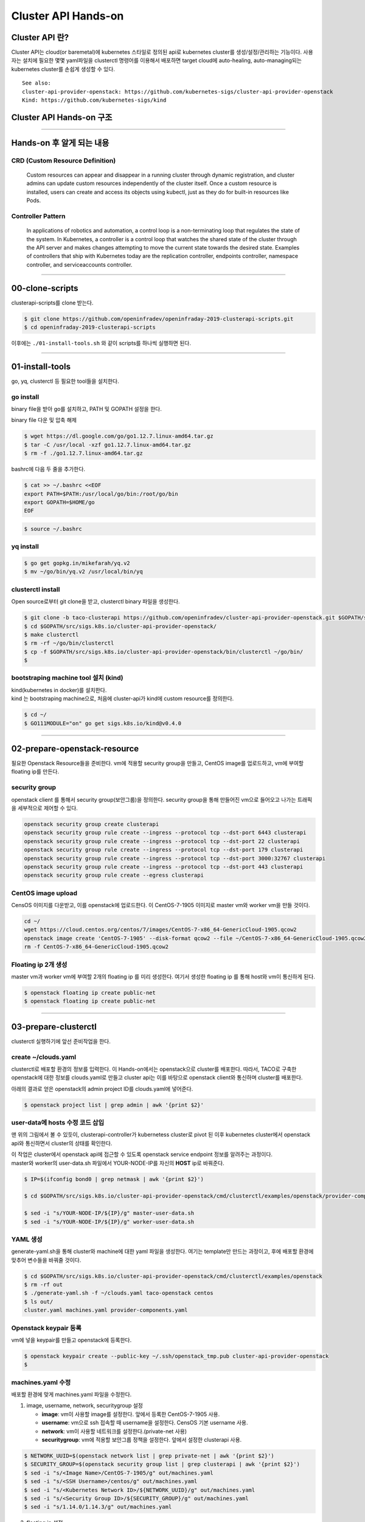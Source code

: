 *********************
Cluster API Hands-on
*********************

Cluster API 란?
========================

Cluster API는 cloud(or baremetal)에 kubernetes 스타일로 정의된 api로 kubernetes cluster를 생성/설정/관리하는 기능이다.
사용자는 설치에 필요한 몇몇 yaml파일을 clusterctl 명령어를 이용해서 배포하면 target cloud에 auto-healing, auto-managing되는 kubernetes cluster를 손쉽게 생성할 수 있다.

.. figure:: _static/clusterapi-is.png

::

   See also:
   cluster-api-provider-openstack: https://github.com/kubernetes-sigs/cluster-api-provider-openstack
   Kind: https://github.com/kubernetes-sigs/kind


Cluster API Hands-on 구조
==========================

.. figure:: _static/taco-clusterapi-diagram.png


---------------


Hands-on 후 알게 되는 내용
===========================

CRD (Custom Resource Definition)
---------------------------------

  Custom resources can appear and disappear in a running cluster through dynamic registration, and cluster admins can update custom resources independently of the cluster itself. Once a custom resource is installed, users can create and access its objects using kubectl, just as they do for built-in resources like Pods.



Controller Pattern
-------------------

  In applications of robotics and automation, a control loop is a non-terminating loop that regulates the state of the system. In Kubernetes, a controller is a control loop that watches the shared state of the cluster through the API server and makes changes attempting to move the current state towards the desired state. Examples of controllers that ship with Kubernetes today are the replication controller, endpoints controller, namespace controller, and serviceaccounts controller.


----------------


00-clone-scripts
==================

clusterapi-scripts를 clone 받는다.

.. code-block:: bash

   $ git clone https://github.com/openinfradev/openinfraday-2019-clusterapi-scripts.git
   $ cd openinfraday-2019-clusterapi-scripts

이후에는 ``./01-install-tools.sh`` 와 같이 scripts를 하나씩 실행하면 된다.


------------------


01-install-tools
==================

go, yq, clusterctl 등 필요한 tool들을 설치한다.

go install
----------

binary file을 받아 go를 설치하고, PATH 및 GOPATH 설정을 한다.

binary file 다운 및 압축 해제
 
.. code-block:: bash

   $ wget https://dl.google.com/go/go1.12.7.linux-amd64.tar.gz
   $ tar -C /usr/local -xzf go1.12.7.linux-amd64.tar.gz
   $ rm -f ./go1.12.7.linux-amd64.tar.gz

bashrc에 다음 두 줄을 추가한다.

.. code-block:: yaml

   $ cat >> ~/.bashrc <<EOF
   export PATH=$PATH:/usr/local/go/bin:/root/go/bin
   export GOPATH=$HOME/go
   EOF

.. code-block:: bash

   $ source ~/.bashrc


yq install
----------

.. code-block:: bash

   $ go get gopkg.in/mikefarah/yq.v2
   $ mv ~/go/bin/yq.v2 /usr/local/bin/yq


clusterctl install
------------------

Open source로부터 git clone을 받고, clusterctl binary 파일을 생성한다.

.. code-block:: bash

   $ git clone -b taco-clusterapi https://github.com/openinfradev/cluster-api-provider-openstack.git $GOPATH/src/sigs.k8s.io/cluster-api-provider-openstack
   $ cd $GOPATH/src/sigs.k8s.io/cluster-api-provider-openstack/
   $ make clusterctl
   $ rm -rf ~/go/bin/clusterctl
   $ cp -f $GOPATH/src/sigs.k8s.io/cluster-api-provider-openstack/bin/clusterctl ~/go/bin/
   $


bootstraping machine tool 설치 (kind)
-------------------------------------

| kind(kubernetes in docker)를 설치한다.
| kind 는 bootstraping machine으로, 처음에 cluster-api가 kind에 custom resource를 정의한다.

.. code-block:: bash

   $ cd ~/
   $ GO111MODULE="on" go get sigs.k8s.io/kind@v0.4.0


----------------


02-prepare-openstack-resource
===============================

필요한 Openstack Resource들을 준비한다.
vm에 적용할 security group을 만들고, CentOS image를 업로드하고, vm에 부여할 floating ip를 만든다.

security group
--------------

openstack client 를 통해서 security group(보안그룹)을 정의한다.
security group을 통해 만들어진 vm으로 들어오고 나가는 트래픽을 세부적으로 제어할 수 있다.

.. code-block:: bash

   openstack security group create clusterapi
   openstack security group rule create --ingress --protocol tcp --dst-port 6443 clusterapi
   openstack security group rule create --ingress --protocol tcp --dst-port 22 clusterapi
   openstack security group rule create --ingress --protocol tcp --dst-port 179 clusterapi
   openstack security group rule create --ingress --protocol tcp --dst-port 3000:32767 clusterapi
   openstack security group rule create --ingress --protocol tcp --dst-port 443 clusterapi
   openstack security group rule create --egress clusterapi


CentOS image upload
-------------------

CensOS 이미지를 다운받고, 이를 openstack에 업로드한다.
이 CentOS-7-1905 이미지로 master vm와 worker vm을 만들 것이다.

.. code-block:: bash

   cd ~/
   wget https://cloud.centos.org/centos/7/images/CentOS-7-x86_64-GenericCloud-1905.qcow2
   openstack image create 'CentOS-7-1905' --disk-format qcow2 --file ~/CentOS-7-x86_64-GenericCloud-1905.qcow2 --container-format bare --public
   rm -f CentOS-7-x86_64-GenericCloud-1905.qcow2

Floating ip 2개 생성
--------------------

master vm과 worker vm에 부여할 2개의 floating ip 를 미리 생성한다.
여기서 생성한 floating ip 를 통해 host와 vm이 통신하게 된다.

.. code-block:: bash

   $ openstack floating ip create public-net
   $ openstack floating ip create public-net


-------------------


03-prepare-clusterctl
======================

clusterctl 실행하기에 앞선 준비작업을 한다.

create ~/clouds.yaml
--------------------

clusterctl로 배포할 환경의 정보를 입력한다.
이 Hands-on에서는 openstack으로 cluster를 배포한다.
따라서, TACO로 구축한 openstack에 대한 정보를 clouds.yaml로 만들고
cluster api는 이를 바탕으로 openstack client와 통신하며 cluster를 배포한다.

아래의 결과로 얻은 openstack의 admin project ID를 clouds.yaml에 넣어준다.

.. code-block:: bash

   $ openstack project list | grep admin | awk '{print $2}'

.. code-block:: yaml
   :Caption: ~/clouds.yaml

   PROJECT_ID=$(openstack project list | grep admin | awk '{print $2}')
   
   cat > ~/clouds.yaml <<EOF
   clouds:
     taco-openstack:
       auth:
         auth_url: http://keystone.openstack.svc.cluster.local:80/v3
         project_name: admin
         username: admin
         password: password
         user_domain_name: Default
         project_domain_name: Default
         project_id: ${PROJECT_ID}
       region_name: RegionOne
   EOF


user-data에 hosts 수정 코드 삽입
---------------------------------

맨 위의 그림에서 볼 수 있듯이, clusterapi-controller가 kubernetess cluster로 pivot 된 이후
kubernetes cluster에서 openstack api와 통신하면서 cluster의 상태를 확인한다.

| 이 작업은 cluster에서 openstack api에 접근할 수 있도록 openstack service endpoint 정보를 알려주는 과정이다.
| master와 worker의 user-data.sh 파일에서 YOUR-NODE-IP를 자신의 **HOST** ip로 바꿔준다.

.. code-block:: bash

   $ IP=$(ifconfig bond0 | grep netmask | awk '{print $2}')
   
   $ cd $GOPATH/src/sigs.k8s.io/cluster-api-provider-openstack/cmd/clusterctl/examples/openstack/provider-component/user-data/centos/templates

   $ sed -i "s/YOUR-NODE-IP/${IP}/g" master-user-data.sh
   $ sed -i "s/YOUR-NODE-IP/${IP}/g" worker-user-data.sh


YAML 생성
---------

generate-yaml.sh을 통해 cluster와 machine에 대한 yaml 파일을 생성한다.
여기는 template만 만드는 과정이고, 후에 배포할 환경에 맞추어 변수들을 바꿔줄 것이다.

.. code-block:: bash

   $ cd $GOPATH/src/sigs.k8s.io/cluster-api-provider-openstack/cmd/clusterctl/examples/openstack
   $ rm -rf out
   $ ./generate-yaml.sh -f ~/clouds.yaml taco-openstack centos
   $ ls out/
   cluster.yaml machines.yaml provider-components.yaml


Openstack keypair 등록
----------------------

vm에 넣을 keypair를 만들고 openstack에 등록한다.

.. code-block:: bash

   $ openstack keypair create --public-key ~/.ssh/openstack_tmp.pub cluster-api-provider-openstack
   $


machines.yaml 수정
------------------

배포할 환경에 맞게 machines.yaml 파일을 수정한다.

1. image, username, network, securitygroup 설정

   * **image**: vm이 사용할 image를 설정한다. 앞에서 등록한 CentOS-7-1905 사용.
   * **username**: vm으로 ssh 접속할 때 username을 설정한다. CensOS 기본 username 사용.
   * **network**: vm이 사용할 네트워크를 설정한다.(private-net 사용)
   * **securitygroup**: vm에 적용할 보안그룹 정책을 설정한다. 앞에서 설정한 clusterapi 사용.

.. code-block:: bash

   $ NETWORK_UUID=$(openstack network list | grep private-net | awk '{print $2}')
   $ SECURITY_GROUP=$(openstack security group list | grep clusterapi | awk '{print $2}')
   $ sed -i "s/<Image Name>/CentOS-7-1905/g" out/machines.yaml
   $ sed -i "s/<SSH Username>/centos/g" out/machines.yaml
   $ sed -i "s/<Kubernetes Network ID>/${NETWORK_UUID}/g" out/machines.yaml
   $ sed -i "s/<Security Group ID>/${SECURITY_GROUP}/g" out/machines.yaml
   $ sed -i "s/1.14.0/1.14.3/g" out/machines.yaml

2. floating ip 설정

   * 사용되고 있지 않은 floating ip를 조회하여, master와 worker에 각각 하나씩 부여한다.

.. code-block:: bash

   $ FLOATING_IP_1=$(openstack floating ip list | grep None | head -n 1 | awk '{print $4}')
   $ FLOATING_IP_2=$(openstack floating ip list | grep None | head -n 2 | tail -n 1 | awk '{print $4}')
   $ FLOATING_IP_LINENUM_1=$(cat out/machines.yaml | grep -n floatingIP | awk '{print $1}' | tr -d ':' | head -n 1)
   $ FLOATING_IP_LINENUM_2=$(cat out/machines.yaml | grep -n floatingIP | awk '{print $1}' | tr -d ':' | tail -n 1)
   $ sed -i "${FLOATING_IP_LINENUM_1}s/<Available Floating IP>/${FLOATING_IP_1}/" out/machines.yaml
   $ sed -i "${FLOATING_IP_LINENUM_2}s/<Available Floating IP>/${FLOATING_IP_2}/" out/machines.yaml

3. tags, serverMeta 등 불필요한 내용 삭제

   * tags와 serverMeta에 대한 내용을 삭제한다.

.. code-block:: bash

   $ TAGS_LINENUM_1=$(cat out/machines.yaml | grep -n tags | awk '{print $1}' | tr -d ':' | head -n 1)
   $ if [[ ! -z "$TAGS_LINENUM_1" ]]; then
     sed -i "${TAGS_LINENUM_1},$(($TAGS_LINENUM_1+3))d" out/machines.yaml
   fi
   $ TAGS_LINENUM_2=$(cat out/machines.yaml | grep -n tags | awk '{print $1}' | tr -d ':' | tail -n 1)
   if [[ ! -z "$TAGS_LINENUM_2" ]]; then
     sed -i "${TAGS_LINENUM_2},$(($TAGS_LINENUM_2+3))d" out/machines.yaml
   fi

4. home directory로 복사

   * 설정이 완료된 yaml 파일을 홈으로 복사한다.

.. code-block:: bash

   $ cp -f out/cluster.yaml ~/
   $ cp -f out/machines.yaml ~/
   $ cp -f out/provider-components.yaml ~/


---------------


04-make-cluster
================

clusterctl 로 cluster를 생성한다.

create k8s cluster on openstack
-------------------------------

*clusterctl이 실행되는 동안 멈추지 말고 기다려야 한다.*

.. code-block:: bash

   $ clusterctl create cluster --bootstrap-type kind --provider openstack -c ~/cluster.yaml -m ~/machines.yaml -p ~/provider-components.yaml
   $   

Useful Commands
----------------

* 140-get-kind-cluster.sh: kind에 생성된 pod를 모두 조회한다.
* 141-get-nodes.sh: clsterctl이 끝난 후 구축된 k8s cluster의 node를 조회한다.
* 142-logs-kind-controller.sh: clusterctl이 실행될 때 kind의 clusterapi-controller log를 확인한다.
* 143-check-user-data-vm.sh: 생성된 master vm의 user-data 파일을 확인한다. YOUR-NODE-IP가 host의 ip로 잘 바뀌었는지 확인한다.
* 144-logs-cloud-init-vm.sh: master vm이 생성되고 init되는 과정의 log를 확인한다.
* 145-logs-k8s-install-vm.sh: init 이후, vm에 k8s가 구축되는 과정의 log를 확인한다.
* 146-delete-kind.sh: kind cluster와 생성된 master 및 worker vm을 삭제한다. clusterctl 도중 문제가 발생했을 경우 이 script를 실행하고 03 script	부터 다시 실행하여 새로운 cluster를 구축한다.


-----------------


05-check-pivot
===============

clsuterctl 이 종료된 후, kind에 있던 clusterapi-controller가 kubernetes cluster 내부로 pivot 되었는지 확인한다.

master vm으로 ssh 접속하여 k8s namespace를 확인한다.
openstack-provider-system namespace의 clusterapi-controller pod를 확인한다.

.. code-block:: bash

   $ MASTER_VM_IP=$(openstack server list | grep master | awk '{print $9}')
   $ ssh -i ~/.ssh/openstack_tmp centos@${MASTER_VM_IP} -t "sudo kubectl get namespaces"
   $ ssh -i ~/.ssh/openstack_tmp centos@${MASTER_VM_IP} -t "sudo kubectl get pods -n openstack-provider-system"


----------------


06-check-clusterapi
====================

cluster가 clusterapi-controller를 통해서 self-healing & self-management가 되고 있는지 확인한다.

worker vm을 삭제하고 다시 생성되는지 테스트한다.

.. code-block:: bash

   $ WORKER=$(openstack server list | grep node | awk '{print $4}')
   $ openstack server delete ${WORKER}

worker vm을 삭제했을 때, clusterapi-controller의 log를 확인한다.

.. code-block:: bash

   $ MASTER_VM_IP=$(openstack server list | grep master | awk '{print $9}')
   $ ssh -i ~/.ssh/openstack_tmp centos@${MASTER_VM_IP} -t "sudo kubectl logs -f clusterapi-controllers-0 -n openstack-provider-system"

